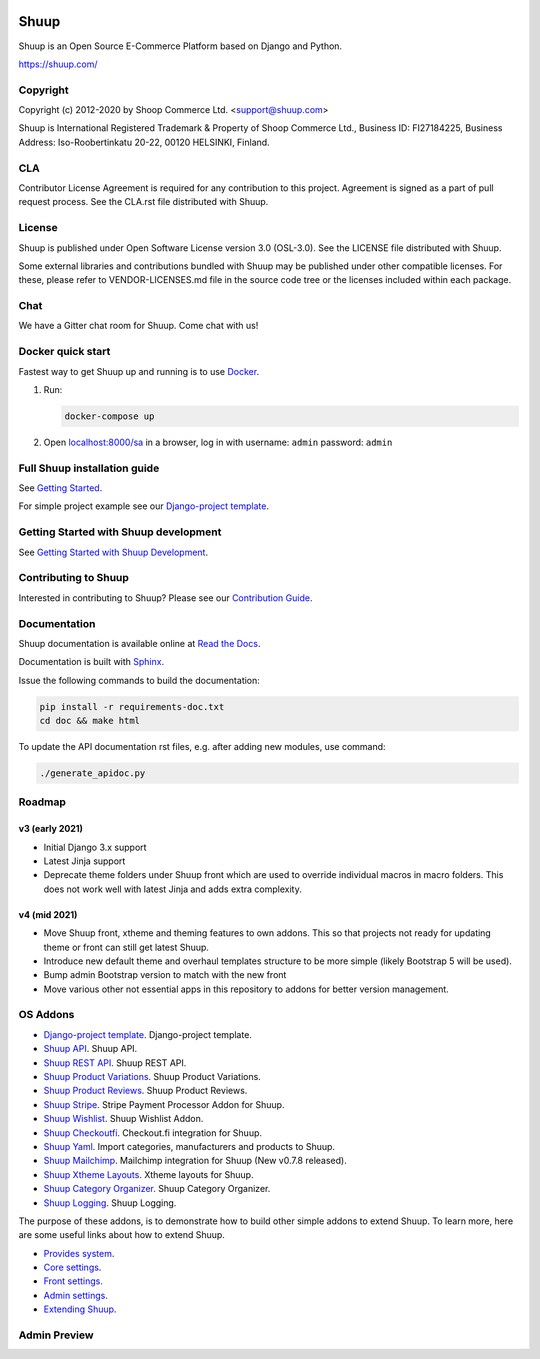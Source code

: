 .. image:: https://travis-ci.org/shuup/shuup.svg?branch=master
    :target: https://travis-ci.org/shuup/shuup
.. image:: https://coveralls.io/repos/github/shuup/shuup/badge.svg?branch=master
   :target: https://coveralls.io/github/shuup/shuup?branch=master
.. image:: https://img.shields.io/pypi/v/shuup.svg
   :alt: PyPI
   :target: https://github.com/shuup/shuup
.. image:: https://snyk.io/test/github/shuup/shuup/badge.svg
   :alt: Known Vulnerabilities
   :target: https://snyk.io/test/github/shuup/shuup

Shuup
=====

Shuup is an Open Source E-Commerce Platform based on Django and Python.

https://shuup.com/

Copyright
---------

Copyright (c) 2012-2020 by Shoop Commerce Ltd. <support@shuup.com>

Shuup is International Registered Trademark & Property of Shoop Commerce Ltd.,
Business ID: FI27184225,
Business Address: Iso-Roobertinkatu 20-22, 00120 HELSINKI, Finland.

CLA
---

Contributor License Agreement is required for any contribution to this
project.  Agreement is signed as a part of pull request process.  See
the CLA.rst file distributed with Shuup.

License
-------

Shuup is published under Open Software License version 3.0 (OSL-3.0).
See the LICENSE file distributed with Shuup.

Some external libraries and contributions bundled with Shuup may be
published under other compatible licenses. For these, please
refer to VENDOR-LICENSES.md file in the source code tree or the licenses
included within each package.

Chat
----

We have a Gitter chat room for Shuup.  Come chat with us!  |Join chat|

.. |Join chat| image:: https://badges.gitter.im/Join%20Chat.svg
   :target: https://gitter.im/shuup/shuup

Docker quick start
------------------

Fastest way to get Shuup up and running is to use `Docker <https://www.docker.com>`_.

1. Run:

   .. code-block:: shell

      docker-compose up

2. Open `localhost:8000/sa <http://localhost:8000/sa>`_ in a browser,
   log in with username: ``admin`` password: ``admin``

Full Shuup installation guide
-----------------------------

See `Getting Started
<http://shuup.readthedocs.io/en/latest/howto/getting_started.html>`__.

For simple project example see our `Django-project template <https://github.com/shuup/shuup-project-template>`__.

Getting Started with Shuup development
--------------------------------------

See `Getting Started with Shuup Development
<http://shuup.readthedocs.io/en/latest/howto/getting_started_dev.html>`__.

Contributing to Shuup
---------------------

Interested in contributing to Shuup? Please see our `Contribution Guide
<https://www.shuup.com/contributions/>`__.

Documentation
-------------

Shuup documentation is available online at `Read the Docs
<http://shuup.readthedocs.org/>`__.

Documentation is built with `Sphinx <http://sphinx-doc.org/>`__.

Issue the following commands to build the documentation:

.. code:: sh

    pip install -r requirements-doc.txt
    cd doc && make html

To update the API documentation rst files, e.g. after adding new
modules, use command:

.. code:: sh

    ./generate_apidoc.py

Roadmap
-------

v3 (early 2021)
###############

* Initial Django 3.x support
* Latest Jinja support
* Deprecate theme folders under Shuup front which are used to override
  individual macros in macro folders. This does not work well with latest
  Jinja and adds extra complexity.

v4 (mid 2021)
#############

* Move Shuup front, xtheme and theming features to own addons. This so that
  projects not ready for updating theme or front can still get latest Shuup.
* Introduce new default theme and overhaul templates structure to be more
  simple (likely Bootstrap 5 will be used).
* Bump admin Bootstrap version to match with the new front
* Move various other not essential apps in this repository to addons for
  better version management.

OS Addons
---------

* `Django-project template <https://github.com/shuup/shuup-project-template>`__. Django-project template.

* `Shuup API <https://github.com/shuup/shuup-api>`__. Shuup API.
* `Shuup REST API <https://github.com/shuup/shuup-rest-api>`__. Shuup REST API.
* `Shuup Product Variations <https://github.com/shuup/shuup-product-variations>`__. Shuup Product Variations.
* `Shuup Product Reviews <https://github.com/shuup/shuup-product-reviews>`__. Shuup Product Reviews.
* `Shuup Stripe <https://github.com/shuup/shuup-stripe>`__. Stripe Payment Processor Addon for Shuup.
* `Shuup Wishlist <https://github.com/shuup/shuup-wishlist>`__. Shuup Wishlist Addon.
* `Shuup Checkoutfi <https://github.com/shuup/shuup-checkoutfi>`__. Checkout.fi integration for Shuup.
* `Shuup Yaml <https://github.com/shuup/shuup-yaml>`__. Import categories, manufacturers and products to Shuup.
* `Shuup Mailchimp <https://github.com/shuup/shuup-mailchimp>`__. Mailchimp integration for Shuup (New v0.7.8 released).
* `Shuup Xtheme Layouts <https://github.com/shuup/shuup-xtheme-extra-layouts>`__. Xtheme layouts for Shuup.
* `Shuup Category Organizer <https://github.com/shuup/shuup-category-organizer>`__. Shuup Category Organizer.
* `Shuup Logging <https://github.com/shuup/shuup-logging>`__. Shuup Logging.

The purpose of these addons, is to demonstrate how to build
other simple addons to extend Shuup. To learn more, here are
some useful links about how to extend Shuup.

* `Provides system <https://shuup.readthedocs.io/en/latest/ref/provides.html>`__.
* `Core settings <https://shuup.readthedocs.io/en/latest/api/shuup.core.html#module-shuup.core.settings>`__.
* `Front settings <https://shuup.readthedocs.io/en/latest/api/shuup.front.html#module-shuup.front.settings>`__.
* `Admin settings <https://shuup.readthedocs.io/en/latest/api/shuup.admin.html#module-shuup.admin.settings>`__.
* `Extending Shuup <https://shuup.readthedocs.io/en/latest/#extending-shuup>`__.


Admin Preview
-------------

.. image:: doc/_static/admin_shop_product.png
    :target: doc/_static/admin_shop_product.png
    :height: 300px

.. image:: doc/_static/admin_order_detail.png
    :target: doc/_static/admin_order_detail.png
    :height: 300px
